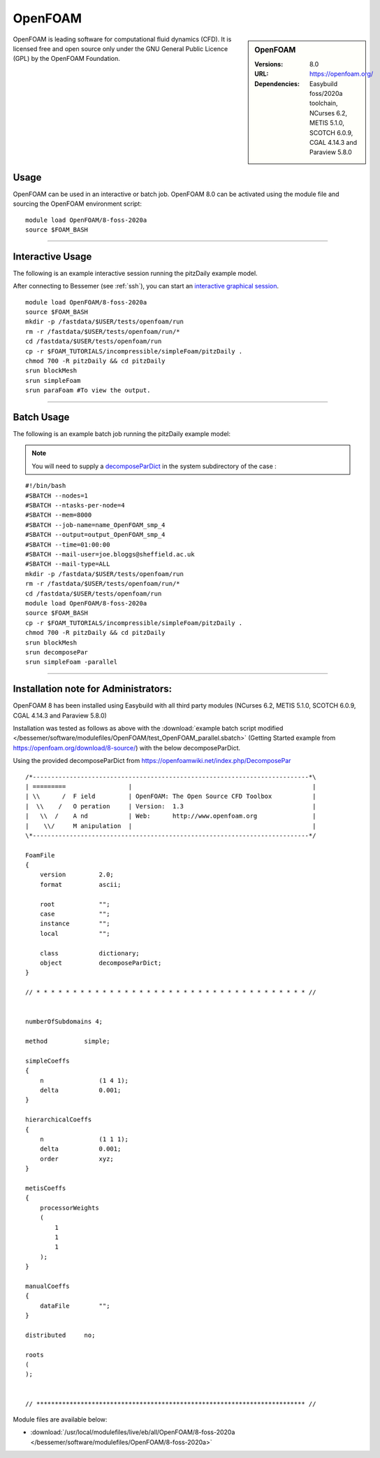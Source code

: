 OpenFOAM
==========

.. sidebar:: OpenFOAM

   :Versions: 8.0
   :URL: https://openfoam.org/
   :Dependencies: Easybuild foss/2020a toolchain, NCurses 6.2, METIS 5.1.0, SCOTCH 6.0.9, CGAL 4.14.3 and Paraview 5.8.0

OpenFOAM is leading software for computational fluid dynamics (CFD). It is licensed free and open source only under the GNU General Public Licence (GPL) by the OpenFOAM Foundation.

Usage
-----
OpenFOAM can be used in an interactive or batch job. OpenFOAM 8.0 can be activated using the module file and sourcing the OpenFOAM environment script::

    module load OpenFOAM/8-foss-2020a
    source $FOAM_BASH

------------

Interactive Usage
--------------------

The following is an example interactive session running the pitzDaily example model.

After connecting to Bessemer (see :ref:`ssh`), you can start an `interactive graphical session <https://docs.hpc.shef.ac.uk/en/latest/hpc/scheduler/submit.html#interactive-sessions>`_. ::

    module load OpenFOAM/8-foss-2020a
    source $FOAM_BASH
    mkdir -p /fastdata/$USER/tests/openfoam/run
    rm -r /fastdata/$USER/tests/openfoam/run/*
    cd /fastdata/$USER/tests/openfoam/run
    cp -r $FOAM_TUTORIALS/incompressible/simpleFoam/pitzDaily .
    chmod 700 -R pitzDaily && cd pitzDaily
    srun blockMesh
    srun simpleFoam
    srun paraFoam #To view the output.

------------

Batch Usage
--------------------

The following is an example batch job running the pitzDaily example model:

.. note::

    You will need to supply a `decomposeParDict <https://cfd.direct/openfoam/user-guide/v8-running-applications-parallel/>`_ in the system subdirectory of the case :

::

    #!/bin/bash
    #SBATCH --nodes=1
    #SBATCH --ntasks-per-node=4
    #SBATCH --mem=8000
    #SBATCH --job-name=name_OpenFOAM_smp_4
    #SBATCH --output=output_OpenFOAM_smp_4
    #SBATCH --time=01:00:00
    #SBATCH --mail-user=joe.bloggs@sheffield.ac.uk
    #SBATCH --mail-type=ALL
    mkdir -p /fastdata/$USER/tests/openfoam/run
    rm -r /fastdata/$USER/tests/openfoam/run/*
    cd /fastdata/$USER/tests/openfoam/run
    module load OpenFOAM/8-foss-2020a
    source $FOAM_BASH
    cp -r $FOAM_TUTORIALS/incompressible/simpleFoam/pitzDaily .
    chmod 700 -R pitzDaily && cd pitzDaily
    srun blockMesh
    srun decomposePar
    srun simpleFoam -parallel

------------

Installation note for Administrators:
-------------------------------------



OpenFOAM 8 has been installed using Easybuild with all third party modules (NCurses 6.2, METIS 5.1.0, SCOTCH 6.0.9, CGAL 4.14.3 and Paraview 5.8.0)

Installation was tested as follows as above with the :download:`example batch script modified </bessemer/software/modulefiles/OpenFOAM/test_OpenFOAM_parallel.sbatch>` (Getting Started example from https://openfoam.org/download/8-source/) with the below decomposeParDict.

Using the provided decomposeParDict from https://openfoamwiki.net/index.php/DecomposePar ::

    /*---------------------------------------------------------------------------*\
    | =========                 |                                                 |
    | \\      /  F ield         | OpenFOAM: The Open Source CFD Toolbox           |
    |  \\    /   O peration     | Version:  1.3                                   |
    |   \\  /    A nd           | Web:      http://www.openfoam.org               |
    |    \\/     M anipulation  |                                                 |
    \*---------------------------------------------------------------------------*/

    FoamFile
    {
        version         2.0;
        format          ascii;

        root            "";
        case            "";
        instance        "";
        local           "";

        class           dictionary;
        object          decomposeParDict;
    }

    // * * * * * * * * * * * * * * * * * * * * * * * * * * * * * * * * * * * * * //


    numberOfSubdomains 4;

    method          simple;

    simpleCoeffs
    {
        n               (1 4 1);
        delta           0.001;
    }

    hierarchicalCoeffs
    {
        n               (1 1 1);
        delta           0.001;
        order           xyz;
    }

    metisCoeffs
    {
        processorWeights
        (
            1
            1
            1
        );
    }

    manualCoeffs
    {
        dataFile        "";
    }

    distributed     no;

    roots
    (
    );


    // ************************************************************************* //


Module files are available below:

- :download:`/usr/local/modulefiles/live/eb/all/OpenFOAM/8-foss-2020a </bessemer/software/modulefiles/OpenFOAM/8-foss-2020a>`
